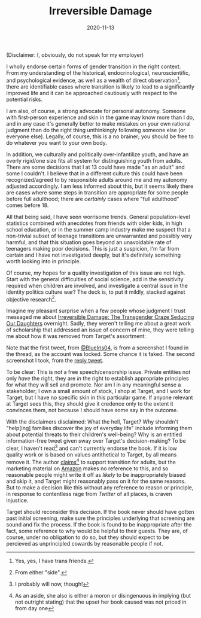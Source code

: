#+TITLE: Irreversible Damage
#+DATE: 2020-11-13
#+SUMMARY: Some quick thoughts on Target's removal of Irreversible Damage from their assortment

(Disclaimer: I, obviously, do not speak for my employer)

I wholly endorse certain forms of gender transition in the right context. From my understanding of the historical, endocrinological, neuroscientific, and psychological evidence, as well as a wealth of direct observation[fn:friends], there are identifiable cases where transition is likely to lead to a significantly improved life and it can be approached cautiously with respect to the potential risks.

I am also, of course, a strong advocate for personal autonomy. Someone with first-person experience and skin in the game may know more than I do, and in any case it's generally better to make mistakes on your own rational judgment than do the right thing unthinkingly following someone else (or everyone else). Legally, of course, this is a no brainer; you should be free to do whatever you want to your own body.

In addition, we culturally and politically over-infantilize youth, and have an overly rigid/one size fits all system for distinguishing youth from adults. There are some decisions that I at 13 could have made "as an adult" and some I couldn't. I believe that in a different culture this could have been recognized/agreed to by responsible adults around me and my autonomy adjusted accordingly. I am less informed about this, but it seems likely there are cases where some steps in transition are appropriate for some people before full adulthood; there are /certainly/ cases where "full adulthood" comes before 18.

All that being said, I have seen worrisome trends. General population-level statistics combined with anecdotes from friends with older kids, in high school education, or in the summer camp industry make me suspect that a non-trivial subset of teenage transitions are unwarranted and possibly very harmful, and that this situation goes beyond an unavoidable rate of teenagers making poor decisions. This is just a suspicion, I'm far from certain and I have not investigated deeply, but it's definitely something worth looking into in principle. 

Of course, my hopes for a quality investigation of this issue are not high. Start with the general difficulties of social science, add in the sensitivity required when children are involved, and investigate a central issue in the identity politics culture war? The deck is, to put it mildly, stacked against objective research[fn:side].

Imagine my pleasant surprise when a few people whose judgment I trust messaged me about [[https://www.amazon.com/dp/B07YL6XK55/ref=dp-kindle-redirect?_encoding=UTF8&btkr=1][Irreversible Damage: The Transgender Craze Seducing Our Daughters]] overnight. Sadly, they weren't telling me about a great work of scholarship that addressed an issue of concern of mine, they were telling me about how it was removed from Target's assortment:

[[./blueiris-tweet.jpg]]
[[./target-tweet.png]]

Note that the first tweet, from [[https://twitter.com/BlueIris04][@BlueIris04]], is from a screenshot I found in the thread, as the account was locked. Some chance it is faked. The second screenshot I took, from the [[https://twitter.com/AskTarget/status/1326988559421759488][reply tweet]].

To be clear: This is not a free speech/censorship issue. Private entities not only /have/ the right, they are /in/ the right to establish appropriate principles for what they will sell and promote. Nor am I in any meaningful sense a stakeholder; I own a small amount of stock, I shop at Target, and I work for Target, but I have no specific skin in this particular game. If anyone relevant at Target sees this, they should give it credence only to the extent it convinces them, not because I should have some say in the outcome.

With the disclaimers disclaimed: What the hell, Target? Why shouldn't "help[ing] families discover the joy of everyday life" include informing them about potential threats to their children's well-being? Why is an entitled information-free tweet given sway over Target's decision-making? To be clear, I haven't read[fn:streisand] and can't currently endorse the book. If it is low quality work or is based on values antithetical to Target, by all means remove it. The author [[https://quillette.com/2020/11/07/gender-activists-are-trying-to-cancel-my-book-why-is-silicon-valley-helping-them/][claims]][fn:surprise] to support transition for adults, but the marketing material on [[https://www.amazon.com/dp/B07YL6XK55/][Amazon]] makes no reference to this, and so reasonable people might write it off as /likely/ to be inappropriately biased and skip it, and Target might reasonably pass on it for the same reasons. But to make a decision like this without any reference to reason or principle, in response to contentless rage from /Twitter/ of all places, is craven injustice.

Target should reconsider this decision. If the book never should have gotten past initial screening, make sure the principles underlying that screening are sound and fix the process. If the book is found to be inappropriate after the fact, some reference to why would be helpful to their guests. They are, of course, under no obligation to do so, but they should expect to be percieved as unprincipled cowards by reasonable people if not.

[fn:friends] Yes, yes, I have trans friends.
[fn:side] From either "side".
[fn:streisand] I probably will now, though!
[fn:surprise] As an aside, she also is either a moron or disingenuous in implying (but not outright stating) that the upset her book caused was not priced in from day one

